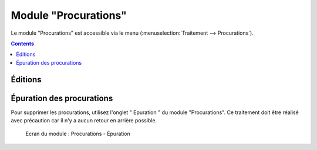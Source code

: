 #####################
Module "Procurations"
#####################

Le module "Procurations" est accessible via le menu
(:menuselection:`Traitement --> Procurations`).

.. image:: a_module_procuration_menu.png

.. contents::

Éditions
========

.. figure:: a_module_procuration.png


Épuration des procurations
==========================

Pour supprimer les procurations, utilisez l'onglet " Epuration " du module "Procurations". Ce traitement doit être réalisé avec précaution car il n'y a aucun retour en arrière possible.

.. figure:: a_module_procuration_epuration.png

    Ecran du module : Procurations - Épuration

